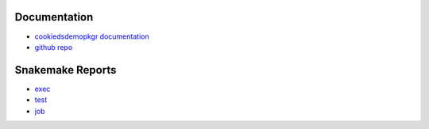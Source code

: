 .. raw:: html

   <!-- 
   The content rendered from this file is used as a prefix for snakemake reports.
   -->

Documentation
=============

-  `cookiedsdemopkgr
   documentation <https://erblast.github.io/cookie_ds_demo//cookiedsdemopkgr/index.html>`__

-  `github repo <https://github.com/erblast/cookie_ds_demo.git>`__

Snakemake Reports
=================

-  `exec <https://erblast.github.io/cookie_ds_demo/snakemake_report/exec.html>`__
-  `test <https://erblast.github.io/cookie_ds_demo/snakemake_report/test.html>`__
-  `job <https://erblast.github.io/cookie_ds_demo/snakemake_report/job.html>`__

